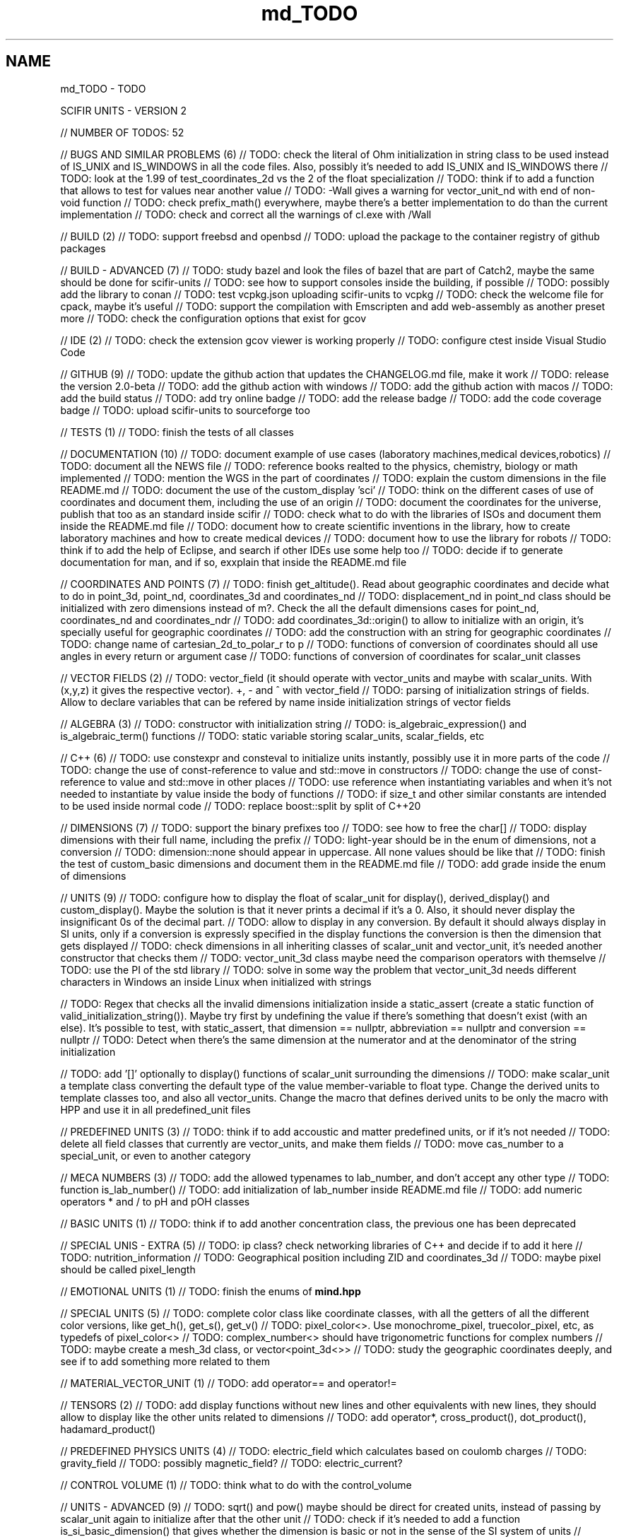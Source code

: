 .TH "md_TODO" 3 "Version 2.0.0" "scifir-units" \" -*- nroff -*-
.ad l
.nh
.SH NAME
md_TODO \- TODO 
.PP
SCIFIR UNITS - VERSION 2
.PP
// NUMBER OF TODOS: 52
.PP
// BUGS AND SIMILAR PROBLEMS (6) // TODO: check the literal of Ohm initialization in string class to be used instead of IS_UNIX and IS_WINDOWS in all the code files\&. Also, possibly it's needed to add IS_UNIX and IS_WINDOWS there // TODO: look at the 1\&.99 of test_coordinates_2d vs the 2 of the float specialization // TODO: think if to add a function that allows to test for values near another value // TODO: -Wall gives a warning for vector_unit_nd with end of non-void function // TODO: check prefix_math() everywhere, maybe there's a better implementation to do than the current implementation // TODO: check and correct all the warnings of cl\&.exe with /Wall
.PP
// BUILD (2) // TODO: support freebsd and openbsd // TODO: upload the package to the container registry of github packages
.PP
// BUILD - ADVANCED (7) // TODO: study bazel and look the files of bazel that are part of Catch2, maybe the same should be done for scifir-units // TODO: see how to support consoles inside the building, if possible // TODO: possibly add the library to conan // TODO: test vcpkg\&.json uploading scifir-units to vcpkg // TODO: check the welcome file for cpack, maybe it's useful // TODO: support the compilation with Emscripten and add web-assembly as another preset more // TODO: check the configuration options that exist for gcov
.PP
// IDE (2) // TODO: check the extension gcov viewer is working properly // TODO: configure ctest inside Visual Studio Code
.PP
// GITHUB (9) // TODO: update the github action that updates the CHANGELOG\&.md file, make it work // TODO: release the version 2\&.0-beta // TODO: add the github action with windows // TODO: add the github action with macos // TODO: add the build status // TODO: add try online badge // TODO: add the release badge // TODO: add the code coverage badge // TODO: upload scifir-units to sourceforge too
.PP
// TESTS (1) // TODO: finish the tests of all classes
.PP
// DOCUMENTATION (10) // TODO: document example of use cases (laboratory machines,medical devices,robotics) // TODO: document all the NEWS file // TODO: reference books realted to the physics, chemistry, biology or math implemented // TODO: mention the WGS in the part of coordinates // TODO: explain the custom dimensions in the file README\&.md // TODO: document the use of the custom_display 'sci' // TODO: think on the different cases of use of coordinates and document them, including the use of an origin // TODO: document the coordinates for the universe, publish that too as an standard inside scifir // TODO: check what to do with the libraries of ISOs and document them inside the README\&.md file // TODO: document how to create scientific inventions in the library, how to create laboratory machines and how to create medical devices // TODO: document how to use the library for robots // TODO: think if to add the help of Eclipse, and search if other IDEs use some help too // TODO: decide if to generate documentation for man, and if so, exxplain that inside the README\&.md file
.PP
// COORDINATES AND POINTS (7) // TODO: finish get_altitude()\&. Read about geographic coordinates and decide what to do in point_3d, point_nd, coordinates_3d and coordinates_nd // TODO: displacement_nd in point_nd class should be initialized with zero dimensions instead of m?\&. Check the all the default dimensions cases for point_nd, coordinates_nd and coordinates_ndr // TODO: add coordinates_3d::origin() to allow to initialize with an origin, it's specially useful for geographic coordinates // TODO: add the construction with an string for geographic coordinates // TODO: change name of cartesian_2d_to_polar_r to p // TODO: functions of conversion of coordinates should all use angles in every return or argument case // TODO: functions of conversion of coordinates for scalar_unit classes
.PP
// VECTOR FIELDS (2) // TODO: vector_field (it should operate with vector_units and maybe with scalar_units\&. With (x,y,z) it gives the respective vector)\&. +, - and ^ with vector_field // TODO: parsing of initialization strings of fields\&. Allow to declare variables that can be refered by name inside initialization strings of vector fields
.PP
// ALGEBRA (3) // TODO: constructor with initialization string // TODO: is_algebraic_expression() and is_algebraic_term() functions // TODO: static variable storing scalar_units, scalar_fields, etc
.PP
// C++ (6) // TODO: use constexpr and consteval to initialize units instantly, possibly use it in more parts of the code // TODO: change the use of const-reference to value and std::move in constructors // TODO: change the use of const-reference to value and std::move in other places // TODO: use reference when instantiating variables and when it's not needed to instantiate by value inside the body of functions // TODO: if size_t and other similar constants are intended to be used inside normal code // TODO: replace boost::split by split of C++20
.PP
// DIMENSIONS (7) // TODO: support the binary prefixes too // TODO: see how to free the char[] // TODO: display dimensions with their full name, including the prefix // TODO: light-year should be in the enum of dimensions, not a conversion // TODO: dimension::none should appear in uppercase\&. All none values should be like that // TODO: finish the test of custom_basic dimensions and document them in the README\&.md file // TODO: add grade inside the enum of dimensions
.PP
// UNITS (9) // TODO: configure how to display the float of scalar_unit for display(), derived_display() and custom_display()\&. Maybe the solution is that it never prints a decimal if it's a 0\&. Also, it should never display the insignificant 0s of the decimal part\&. // TODO: allow to display in any conversion\&. By default it should always display in SI units, only if a conversion is expressly specified in the display functions the conversion is then the dimension that gets displayed // TODO: check dimensions in all inheriting classes of scalar_unit and vector_unit, it's needed another constructor that checks them // TODO: vector_unit_3d class maybe need the comparison operators with themselve // TODO: use the PI of the std library // TODO: solve in some way the problem that vector_unit_3d needs different characters in Windows an inside Linux when initialized with strings
.PP
// TODO: Regex that checks all the invalid dimensions initialization inside a static_assert (create a static function of valid_initialization_string())\&. Maybe try first by undefining the value if there's something that doesn't exist (with an else)\&. It's possible to test, with static_assert, that dimension == nullptr, abbreviation == nullptr and conversion == nullptr // TODO: Detect when there's the same dimension at the numerator and at the denominator of the string initialization
.PP
// TODO: add '[]' optionally to display() functions of scalar_unit surrounding the dimensions // TODO: make scalar_unit a template class converting the default type of the value member-variable to float type\&. Change the derived units to template classes too, and also all vector_units\&. Change the macro that defines derived units to be only the macro with HPP and use it in all predefined_unit files
.PP
// PREDEFINED UNITS (3) // TODO: think if to add accoustic and matter predefined units, or if it's not needed // TODO: delete all field classes that currently are vector_units, and make them fields // TODO: move cas_number to a special_unit, or even to another category
.PP
// MECA NUMBERS (3) // TODO: add the allowed typenames to lab_number, and don't accept any other type // TODO: function is_lab_number() // TODO: add initialization of lab_number inside README\&.md file // TODO: add numeric operators * and / to pH and pOH classes
.PP
// BASIC UNITS (1) // TODO: think if to add another concentration class, the previous one has been deprecated
.PP
// SPECIAL UNIS - EXTRA (5) // TODO: ip class? check networking libraries of C++ and decide if to add it here // TODO: nutrition_information // TODO: Geographical position including ZID and coordinates_3d // TODO: maybe pixel should be called pixel_length
.PP
// EMOTIONAL UNITS (1) // TODO: finish the enums of \fBmind\&.hpp\fP
.PP
// SPECIAL UNITS (5) // TODO: complete color class like coordinate classes, with all the getters of all the different color versions, like get_h(), get_s(), get_v() // TODO: pixel_color<>\&. Use monochrome_pixel, truecolor_pixel, etc, as typedefs of pixel_color<> // TODO: complex_number<> should have trigonometric functions for complex numbers // TODO: maybe create a mesh_3d class, or vector<point_3d<>> // TODO: study the geographic coordinates deeply, and see if to add something more related to them
.PP
// MATERIAL_VECTOR_UNIT (1) // TODO: add operator== and operator!=
.PP
// TENSORS (2) // TODO: add display functions without new lines and other equivalents with new lines, they should allow to display like the other units related to dimensions // TODO: add operator*, cross_product(), dot_product(), hadamard_product()
.PP
// PREDEFINED PHYSICS UNITS (4) // TODO: electric_field which calculates based on coulomb charges // TODO: gravity_field // TODO: possibly magnetic_field? // TODO: electric_current?
.PP
// CONTROL VOLUME (1) // TODO: think what to do with the control_volume
.PP
// UNITS - ADVANCED (9) // TODO: sqrt() and pow() maybe should be direct for created units, instead of passing by scalar_unit again to initialize after that the other unit // TODO: check if it's needed to add a function is_si_basic_dimension() that gives whether the dimension is basic or not in the sense of the SI system of units // TODO: support and UTF32 string constructor for scalar_unit in order to allow to create dimensions directly with some Unicode characters that are not present in UTF8 // TODO: scalar_unit should have is_valid() with some system // TODO: support the conversions natively // TODO: add the operators +,-,* and / in the derived classes of scalar_unit and vector_unit with the same class in order to avoid to check that the dimensions are the same, that saves time // TODO: check the object code resulting by testing different functions of the unit classes // TODO: 2d display of scalar_units and of vector_units (create a scifir_units_2d library for it) // TODO: 3d display of scalar_units and of vector_units (create a scifir_units_3d library for it)
.PP
// UNITS - ADVANCED - REDUCTION OF MEMORY CONSUMPTION (2) // OPTION 1: maybe delete the dimensions member-variable of scalar_unit, and use instead another system for handling prefixes\&. The dimensions can be automatic based on their class\&. One possibility is to use an empty array and, when it's empty, to send the fixed dimensions of the class instead, and only when changing something to add the dimensions there // OPTION 2: divide single dimensions unit of multiple-dimensions unit by adding only one dimension instead of the vector<dimension> // OPTION 3: maybe the prefix and the dimension can be removed as member-variables if displaying automatically in some way or another, as it's expressly specified\&. That is maybe the biggest optimization possible // OPTION 4: light_length which uses only an enum of prefixes and a value, maybe it should be called length, and length should be called full_length // OPTION 4 - TODO: add const to the enum of light_unit // AFTER SOME OPTION - TODO: finish initial_dimensions_get_structure() and get_dimensions_match() related to the new implementation
.PP
// LIBRARY OF INFORMATION // TODO: isbn class // TODO: issn class
.PP
// ISOs // TODO: Publish the ISO of geographic location based on aid and zid classes // TODO: See if to make an ISO of an official symbol for money (not a concrete money of a country, but a universal one) // TODO: Add 'depth' to an ISO of names for the lengths of objects (width, height and depth are the names)\&. It's needed to have a name in spanish for the depth too // TODO: Maybe create an 'ISO' of geographic positioning taking the major axis of the planet, which can be the Earth or not, and adding 50 km to it, in order to have a border of safety in order to be sure that no point remains uncovered by the imaginary sphere that the geographic positioning creates around the planet\&. It can be used for any planet of the universe\&. The center of the planet is considered always the geometrical one, not the center of mass, because that last one changes with changes of the distribution of mass inside the planet
.PP
// ISO C++ // TODO: add º to the string literals // TODO: add % to the string literals // TODO: add the possibility to create class names starting with numbers
.PP
// ELECTRONICS // TODO: check sensor libraries and decide which ones to support inside msci_units (maybe in a new msci library if needed)
.PP
// PATTERNS // TODO: implement a pattern class using a regular expressions library
.PP
// EXTRA TOOLS // TODO: Create scicalcs, a cli tool that calculates with scifir-units any value
.PP
// PORTS // TODO: Port to C# // TODO: Port to Java // TODO: Port to Octave // TODO: Port to Visual Basic
.PP
// TESTS // TODO: test of sizeof for all unit classes // TODO: benchmark test for scalar_unit, comparing them to a float
.PP
// DOCUMENTATION (9) // TODO: document the point of view of the library of when a dimension is considered 'basic' // TODO: document the ISOs important to use with this library // TODO: document a little how to handle currency // TODO: document that the pixel in dimension is only as length, not as a pixel on the screen as is in the pixel class // TODO: document how ppm and ppb work, also in the theorical sense // TODO: document an example of converting all currencies to money dimension, with different values\&. Use the currency abreviations of the ISO of currencies // TODO: add nomenclature of units // TODO: think if to add the functions of calculations or to add example of calculations in the documentation // TODO: document the explanation of what each unit means, given the defintion of the SI or of the entity that corresponds to reference
.PP
// RELEASE (3) // TODO: configure CMake with cpack // TODO: see what to do to configure optimizations // TODO: add scifir-units to the official repository of vcpkg
.PP
// MATRIX // TODO: See if it's best to use template arguments for row and column or if to store those values as member-variables // TODO: Multiplication of matrices of different but compatible types // TODO: typecast to other matrix-classes of important libraries // TODO: Iterator with range to use only one range-for // TODO: Check limits of matrices for all operators // TODO: Use the GSL to implement the reverse matrix
.PP
// CONSTANTS // TODO: make a list of all important constants of science, with their respective unit\&. The constants of physics, chemistry and biology should be inside\&. Also, add the constants of astronomy
.PP
// FUTURE // TODO: support the case of n dimensions fixed // TODO: add the theta and phi characters to C++ variable names, and add them then to the member-variables of vector_unit classes, and any other case of similar use\&. Add the symbol º to string literals // TODO: add the astronomy coordinates // TODO: add the other orthogonal coordinates, like paraboloidal // TODO: add to the ISO of the keyboards some system to write pi, theta, phi, among other symbols, with the keyboard in an easy way, without having to memorize any numeric code // TODO: propose an ISO symbol for money in general? // TODO: finish the empty array implementation for dimension, in order to have normal dimensions, no custom dimensions, of size 3 instead of size 6
.PP
// FUTURE - MECA NUMBERS (POSSIBLE, THINK) // TODO: Add names to the meca numbers (angler, laber, etc) // TODO: The interval number class // TODO: The interval number subclasses of other numbers // TODO: The bounce number class // TODO: The percentage number class (it has to have the calculate function in order to receive a value to be the percentage of) // TODO: Solve the problem with left and right repeated (it's not exclusive for direction_symbol) // TODO: solid_angle class (maybe it isn't a meca number) // TODO: maybe _angle for angle in order to use cos(x),sin(x),etc with degrees
.PP
// READINGS // Unit of measurement: https://en.wikipedia.org/wiki/Unit_of_measurement // International system of units: https://en.wikipedia.org/wiki/International_System_of_Units // Angle: https://en.wikipedia.org/wiki/Angle // Metrology: https://en.wikipedia.org/wiki/Metrology // Color: https://en.wikipedia.org/wiki/Color // RGB color model: https://en.wikipedia.org/wiki/RGB_color_model // Color model: https://en.wikipedia.org/wiki/Color_model // Unit prefix: https://en.wikipedia.org/wiki/Unit_prefix // Metric prefix: https://en.wikipedia.org/wiki/Metric_prefix 
